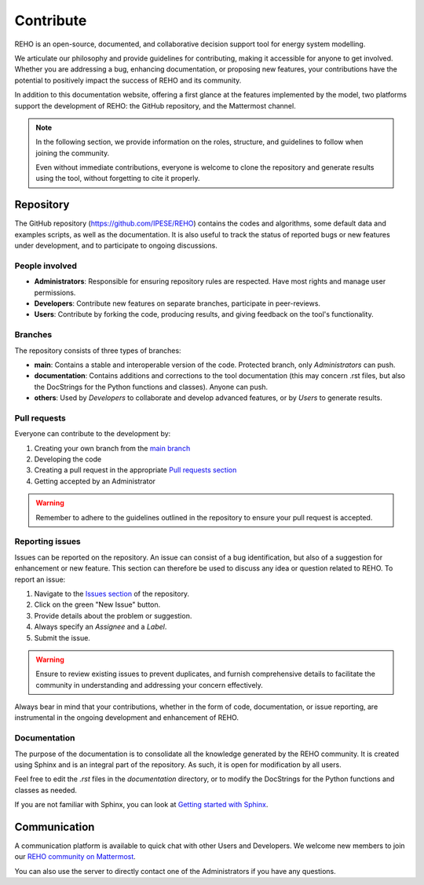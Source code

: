 Contribute
+++++++++++++

REHO is an open-source, documented, and collaborative decision support tool for energy system modelling.

We articulate our philosophy and provide guidelines for contributing, making it accessible for anyone to get involved.
Whether you are addressing a bug, enhancing documentation, or proposing new features, your contributions have the potential to positively impact the success of REHO and its community.

In addition to this documentation website, offering a first glance at the features implemented by the model,
two platforms support the development of REHO: the GitHub repository, and the Mattermost channel.

.. note::
    In the following section, we provide information on the roles, structure, and guidelines to follow when joining the community.

    Even without immediate contributions, everyone is welcome to clone the repository and generate results using the tool, without forgetting to cite it properly.


Repository
============

The GitHub repository (https://github.com/IPESE/REHO) contains the codes and algorithms, some default data and examples scripts,
as well as the documentation. It is also useful to track the status of reported bugs or new features under development, and to participate to ongoing discussions.


People involved
------------------

- **Administrators**: Responsible for ensuring repository rules are respected. Have most rights and manage user permissions.
- **Developers**: Contribute new features on separate branches, participate in peer-reviews.
- **Users**: Contribute by forking the code, producing results, and giving feedback on the tool's functionality.

Branches
------------

The repository consists of three types of branches:

- **main**: Contains a stable and interoperable version of the code. Protected branch, only *Administrators* can push.
- **documentation**: Contains additions and corrections to the tool documentation (this may concern .rst files, but also the DocStrings for the Python functions and classes). Anyone can push.
- **others**: Used by *Developers* to collaborate and develop advanced features, or by *Users* to generate results.

Pull requests
----------------

Everyone can contribute to the development by:

1. Creating your own branch from the `main branch <https://github.com/IPESE/REHO/tree/main>`_
2. Developing the code
3. Creating a pull request in the appropriate `Pull requests section <https://github.com/IPESE/REHO/pulls>`_
4. Getting accepted by an Administrator

.. warning::
    Remember to adhere to the guidelines outlined in the repository to ensure your pull request is accepted.


Reporting issues
-------------------

Issues can be reported on the repository. An issue can consist of a bug identification, but also of a suggestion for enhancement or new feature.
This section can therefore be used to discuss any idea or question related to REHO.
To report an issue:

1. Navigate to the `Issues section <https://github.com/IPESE/REHO/issues>`_ of the repository.
2. Click on the green "New Issue" button.
3. Provide details about the problem or suggestion.
4. Always specify an *Assignee* and a *Label*.
5. Submit the issue.

.. warning::
    Ensure to review existing issues to prevent duplicates, and furnish comprehensive details to facilitate the community in understanding and addressing your concern effectively.

Always bear in mind that your contributions, whether in the form of code, documentation, or issue reporting, are instrumental in the ongoing development and enhancement of REHO.

Documentation
----------------

The purpose of the documentation is to consolidate all the knowledge generated by the REHO community.
It is created using Sphinx and is an integral part of the repository. As such, it is open for modification by all users.

Feel free to edit the `.rst` files in the `documentation` directory, or to modify the DocStrings for the Python functions and classes as needed.

If you are not familiar with Sphinx, you can look at `Getting started with Sphinx <https://docs.readthedocs.io/en/stable/intro/getting-started-with-sphinx.html>`_.

Communication
================

A communication platform is available to quick chat with other Users and Developers.
We welcome new members to join our `REHO community on Mattermost <https://ipese-mattermost.epfl.ch/signup_user_complete/?id=6ukmwrxfufgmdcajm8ok6krfxo&md=link&sbr=su>`_.

You can also use the server to directly contact one of the Administrators if you have any questions.